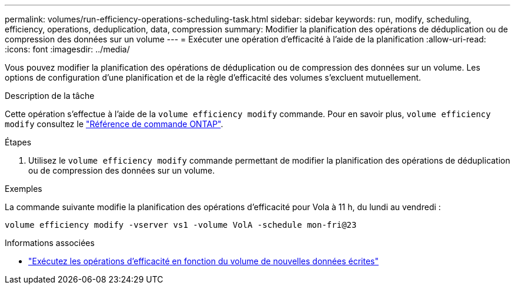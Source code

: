 ---
permalink: volumes/run-efficiency-operations-scheduling-task.html 
sidebar: sidebar 
keywords: run, modify, scheduling, efficiency, operations, deduplication, data, compression 
summary: Modifier la planification des opérations de déduplication ou de compression des données sur un volume 
---
= Exécuter une opération d'efficacité à l'aide de la planification
:allow-uri-read: 
:icons: font
:imagesdir: ../media/


[role="lead"]
Vous pouvez modifier la planification des opérations de déduplication ou de compression des données sur un volume. Les options de configuration d'une planification et de la règle d'efficacité des volumes s'excluent mutuellement.

.Description de la tâche
Cette opération s'effectue à l'aide de la `volume efficiency modify` commande. Pour en savoir plus, `volume efficiency modify` consultez le link:https://docs.netapp.com/us-en/ontap-cli/volume-efficiency-modify.html["Référence de commande ONTAP"^].

.Étapes
. Utilisez le `volume efficiency modify` commande permettant de modifier la planification des opérations de déduplication ou de compression des données sur un volume.


.Exemples
La commande suivante modifie la planification des opérations d'efficacité pour Vola à 11 h, du lundi au vendredi :

`volume efficiency modify -vserver vs1 -volume VolA -schedule mon-fri@23`

.Informations associées
* link:run-efficiency-operations-depending-new-data-task.html["Exécutez les opérations d'efficacité en fonction du volume de nouvelles données écrites"]


